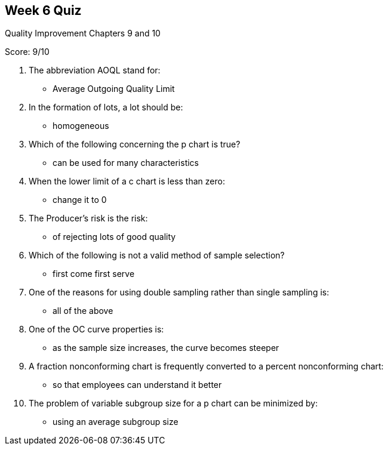 == Week 6 Quiz
Quality Improvement Chapters 9 and 10

Score: 9/10

1. The abbreviation AOQL stand for:
** Average Outgoing Quality Limit
2. In the formation of lots, a lot should be:
** homogeneous
3. Which of the following concerning the p chart is true?
** can be used for many characteristics
4. When the lower limit of a c chart is less than zero:
** change it to 0
5. The Producer's risk is the risk:
** of rejecting lots of good quality
6. Which of the following is not a valid method of sample selection?
** first come first serve
7. One of the reasons for using double sampling rather than single sampling is:
** all of the above
8. One of the OC curve properties is:
** as the sample size increases, the curve becomes steeper
9. A fraction nonconforming chart is frequently converted to a percent nonconforming chart:
** so that employees can understand it better
10. The problem of variable subgroup size for a p chart can be minimized by:
** using an average subgroup size
